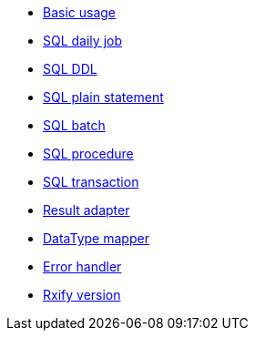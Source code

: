 ** xref:features-basic.adoc[Basic usage]
** xref:features-dml.adoc[SQL daily job]
** xref:features-ddl.adoc[SQL DDL]
** xref:features-plain-sql.adoc[SQL plain statement]
** xref:features-batch.adoc[SQL batch]
** xref:features-procedure.adoc[SQL procedure]
** xref:features-transaction.adoc[SQL transaction]
** xref:features-result-adapter.adoc[Result adapter]
** xref:features-datatype-mapper.adoc[DataType mapper]
** xref:features-error-handler.adoc[Error handler]
** xref:features-rxify.adoc[Rxify version]
